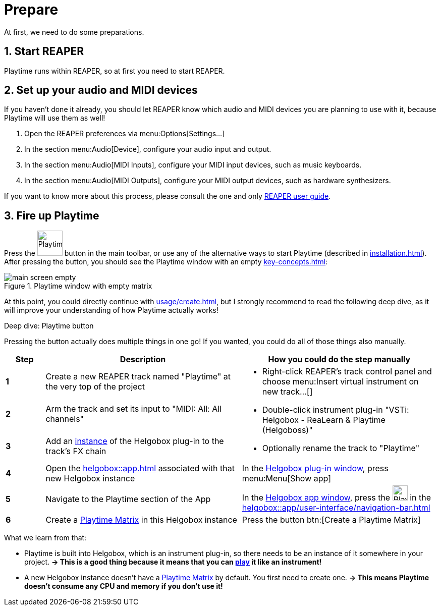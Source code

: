= Prepare

At first, we need to do some preparations.

== 1. Start REAPER

Playtime runs within REAPER, so at first you need to start REAPER.

== 2. Set up your audio and MIDI devices

If you haven't done it already, you should let REAPER know which audio and MIDI devices you are planning to use with it, because Playtime will use them as well!

. Open the REAPER preferences via menu:Options[Settings...]
. In the section menu:Audio[Device], configure your audio input and output.
. In the section menu:Audio[MIDI Inputs], configure your MIDI input devices, such as music keyboards.
. In the section menu:Audio[MIDI Outputs], configure your MIDI output devices, such as hardware synthesizers.

If you want to know more about this process, please consult the one and only link:https://www.reaper.fm/userguide.php[REAPER user guide].

== 3. Fire up Playtime

Press the image:screenshots/playtime-toolbar-icon.png[Playtime,width=50] button in the main toolbar, or use any of the alternative ways to start Playtime (described in xref:installation.adoc[]).
After pressing the button, you should see the Playtime window with an empty xref:key-concepts.adoc#matrix[]:

.Playtime window with empty matrix
image::generated/screenshots/main/main-screen-empty.png[]

At this point, you could directly continue with xref:usage/create.adoc[], but I strongly recommend to read the following deep dive, as it will improve your understanding of how Playtime actually works!

.Deep dive: Playtime button
****
Pressing the button actually does multiple things in one go!
If you wanted, you could do all of those things also manually.

[cols="1s,5,5a"]
|===
|Step | Description| How you could do the step manually

|1
|Create a new REAPER track named "Playtime" at the very top of the project
.3+|
* Right-click REAPER's track control panel and choose menu:Insert virtual instrument on new track...[]
* Double-click instrument plug-in "VSTi: Helgobox - ReaLearn & Playtime (Helgoboss)"
* Optionally rename the track to "Playtime"

|2
|Arm the track and set its input to "MIDI: All: All channels"

|3
|Add an xref:helgobox::key-concepts.adoc#instance[instance] of the Helgobox plug-in to the track's FX chain

|4
|Open the xref:helgobox::app.adoc[] associated with that new Helgobox instance
|In the xref:helgobox::plug-in/user-interface.adoc[Helgobox plug-in window], press menu:Menu[Show app]

|5
|Navigate to the Playtime section of the App
|In the xref:helgobox::app/user-interface.adoc[Helgobox app window], press the image:screenshots/playtime-toolbar-icon.png[Playtime,width=30] in the xref:helgobox::app/user-interface/navigation-bar.adoc[]

|6
|Create a xref:key-concepts.adoc#matrix[Playtime Matrix] in this Helgobox instance
|Press the button btn:[Create a Playtime Matrix]
|===

What we learn from that:

* Playtime is built into Helgobox, which is an instrument plug-in, so there needs to be an instance of it somewhere in your project. *→ This is a good thing because it means that you can xref:usage/play.adoc[play] it like an instrument!*
* A new Helgobox instance doesn't have a xref:key-concepts.adoc#matrix[Playtime Matrix] by default.
You first need to create one.
*→ This means Playtime doesn't consume any CPU and memory if you don't use it!*
****